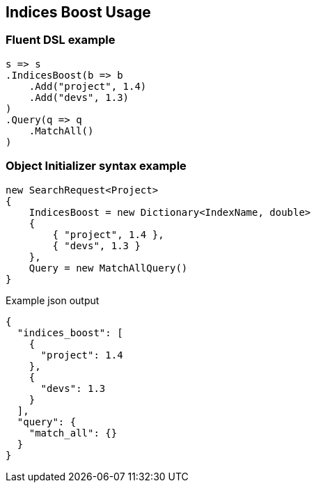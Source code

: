 

:github: https://github.com/elastic/elasticsearch-net

:nuget: https://www.nuget.org/packages

////
IMPORTANT NOTE
==============
This file has been generated from https://github.com/elastic/elasticsearch-net/tree/master/src/Tests/Tests/Search/Request/IndicesBoostUsageTests.cs. 
If you wish to submit a PR for any spelling mistakes, typos or grammatical errors for this file,
please modify the original csharp file found at the link and submit the PR with that change. Thanks!
////

[[indices-boost-usage]]
== Indices Boost Usage

[float]
=== Fluent DSL example

[source,csharp]
----
s => s
.IndicesBoost(b => b
    .Add("project", 1.4)
    .Add("devs", 1.3)
)
.Query(q => q
    .MatchAll()
)
----

[float]
=== Object Initializer syntax example

[source,csharp]
----
new SearchRequest<Project>
{
    IndicesBoost = new Dictionary<IndexName, double>
    {
        { "project", 1.4 },
        { "devs", 1.3 }
    },
    Query = new MatchAllQuery()
}
----

[source,javascript]
.Example json output
----
{
  "indices_boost": [
    {
      "project": 1.4
    },
    {
      "devs": 1.3
    }
  ],
  "query": {
    "match_all": {}
  }
}
----

